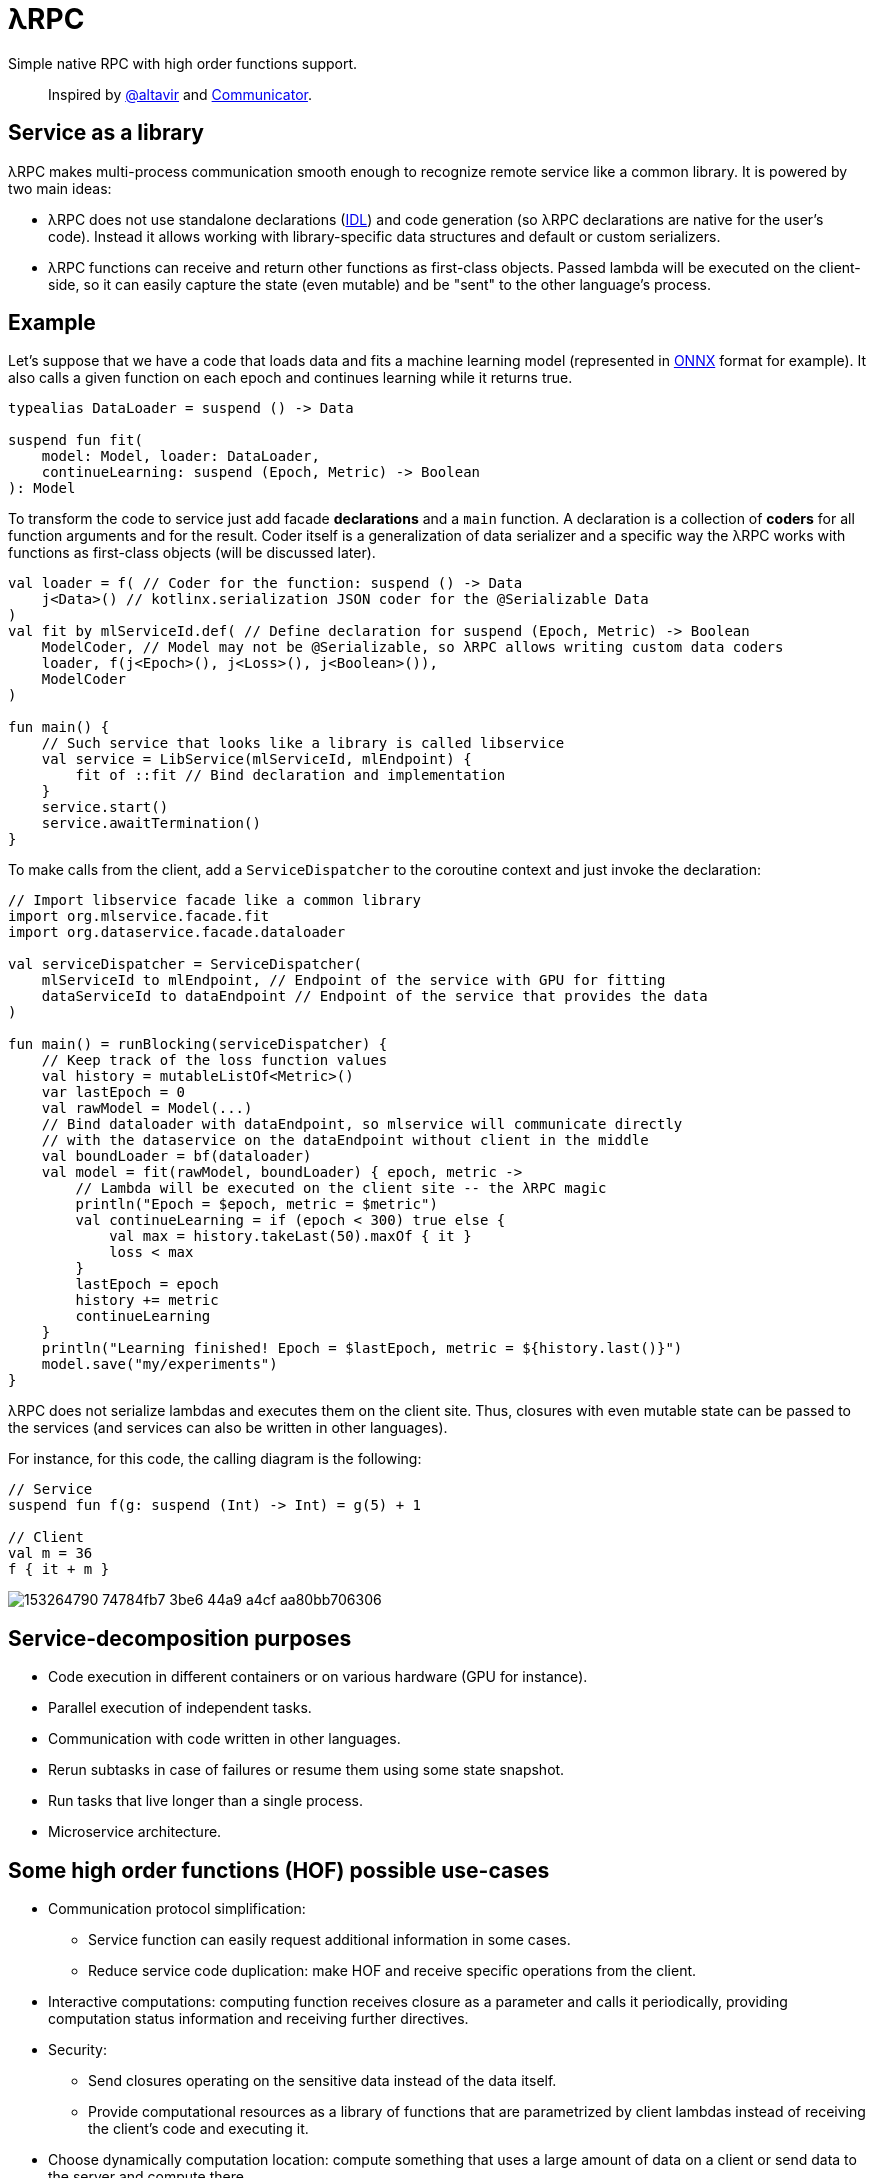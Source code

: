 = λRPC

Simple native RPC with high order functions support.

> Inspired by https://github.com/altavir[@altavir] and https://github.com/mipt-npm/communicator[Communicator].

== Service as a library

.λRPC makes multi-process communication smooth enough to recognize remote service like a common library. It is powered by two main ideas:
* λRPC does not use standalone declarations (https://en.wikipedia.org/wiki/Interface_description_language[IDL]) 
and code generation (so λRPC declarations are native for the user's code). 
Instead it allows working with library-specific data structures and default or custom serializers.
* λRPC functions can receive and return other functions as first-class objects.
Passed lambda will be executed on the client-side, so it can easily capture the state (even mutable) 
and be "sent" to the other language's process.

== Example

Let's suppose that we have a code that loads data and fits a machine learning model (represented in https://onnx.ai/[ONNX] format for example).
It also calls a given function on each epoch and continues learning while it returns true.

[source,kotlin]
----
typealias DataLoader = suspend () -> Data

suspend fun fit(
    model: Model, loader: DataLoader,
    continueLearning: suspend (Epoch, Metric) -> Boolean
): Model
----

To transform the code to service just add facade *declarations* and a `main` function.
A declaration is a collection of *coders* for all function arguments and for the result.
Coder itself is a generalization of data serializer and a specific way the λRPC works with functions as first-class objects (will be discussed later).

[source,kotlin]
----
val loader = f( // Coder for the function: suspend () -> Data
    j<Data>() // kotlinx.serialization JSON coder for the @Serializable Data 
) 
val fit by mlServiceId.def( // Define declaration for suspend (Epoch, Metric) -> Boolean
    ModelCoder, // Model may not be @Serializable, so λRPC allows writing custom data coders
    loader, f(j<Epoch>(), j<Loss>(), j<Boolean>()),
    ModelCoder
)

fun main() {
    // Such service that looks like a library is called libservice
    val service = LibService(mlServiceId, mlEndpoint) {
        fit of ::fit // Bind declaration and implementation
    }
    service.start()
    service.awaitTermination()
}
----

To make calls from the client, add a `ServiceDispatcher` to the coroutine context and just invoke the declaration:

[source,kotlin]
----
// Import libservice facade like a common library
import org.mlservice.facade.fit
import org.dataservice.facade.dataloader

val serviceDispatcher = ServiceDispatcher(
    mlServiceId to mlEndpoint, // Endpoint of the service with GPU for fitting
    dataServiceId to dataEndpoint // Endpoint of the service that provides the data
)

fun main() = runBlocking(serviceDispatcher) {
    // Keep track of the loss function values
    val history = mutableListOf<Metric>()
    var lastEpoch = 0
    val rawModel = Model(...)
    // Bind dataloader with dataEndpoint, so mlservice will communicate directly
    // with the dataservice on the dataEndpoint without client in the middle
    val boundLoader = bf(dataloader)
    val model = fit(rawModel, boundLoader) { epoch, metric ->
        // Lambda will be executed on the client site -- the λRPC magic
        println("Epoch = $epoch, metric = $metric")
        val continueLearning = if (epoch < 300) true else {
            val max = history.takeLast(50).maxOf { it }
            loss < max
        }
        lastEpoch = epoch
        history += metric
        continueLearning
    }
    println("Learning finished! Epoch = $lastEpoch, metric = ${history.last()}")
    model.save("my/experiments")
}
----

λRPC does not serialize lambdas and executes them on the client site.
Thus, closures with even mutable state can be passed to the services (and services can also be written in other languages).

.For instance, for this code, the calling diagram is the following:
[source,kotlin]
----
// Service
suspend fun f(g: suspend (Int) -> Int) = g(5) + 1

// Client
val m = 36
f { it + m }
----

image::https://user-images.githubusercontent.com/25281147/153264790-74784fb7-3be6-44a9-a4cf-aa80bb706306.png[]

== Service-decomposition purposes

- Code execution in different containers or on various hardware (GPU for instance).
- Parallel execution of independent tasks.
- Communication with code written in other languages.
- Rerun subtasks in case of failures or resume them using some state snapshot.
- Run tasks that live longer than a single process.
- Microservice architecture.

== Some high order functions (HOF) possible use-cases

* Communication protocol simplification:
** Service function can easily request additional information in some cases.
** Reduce service code duplication: make HOF and receive specific operations from the client.
* Interactive computations: computing function receives closure as a parameter and calls it periodically, providing computation status information and receiving further directives.
* Security:
** Send closures operating on the sensitive data instead of the data itself.
** Provide computational resources as a library of functions that are parametrized by client lambdas instead of
   receiving the client's code and executing it.
* Choose dynamically computation location: compute something that uses a large amount of data on a client or send data to the server and
  compute there.
* Load balancing: once a task is finished, request new via client's lambda.
* Stateful streaming computations: nodes provide their lambdas for a mapper.

== λRPC functions

.λRPC functions consist of two parts: backend and frontend.
* The backend part contains the programming language closure coders for the arguments and the result.
* The frontend one is a callable proxy object that communicates
with its backend part on call and waits for the result.

Frontend functions can be sent to other services while λRPC provides
efficient communication with the corresponding backend parts.

== Getting started

.Run both `:detekt` and `:test` tasks
[source,bash]
----
$ ./gradlew :lambdarpc:check
----

.Run stress tests
[source,bash]
----
$ ./gradlew :lambdarpc:slow
----

.Generate documentation
[source,bash]
----
$ ./gradlew :lambdarpc:dokkaHtml
$ cd ./lambdarpc/build/dokka/html
----

=== Repository organization

.examples
* `ml` -- readme example.
[sources,bash]
----
$ cd LambdaRPC.kt
$ ./gradlew :examples:ml.dataservice
$ ./gradlew :examples:ml.mlservice
$ ./gradlew :examples:ml.client
----
* `lazy` -- an interesting example that shows the possibility to build lazy
data processing pipelines using common λRPC functionality.
[sources,bash]
----
$ cd LambdaRPC.kt
$ ./gradlew :examples:lazy.service --args=8090
$ ./gradlew :examples:lazy.service --args=8091
# Any number of services on different ports
$ ./gradlew :examples:lazy.client --args='8090 8091' # Ports of all services
----

.lambdarpc
* `dsl` -- domain-specific language for λRPC library users.
* `exceptions` -- base λRPC exception classes.
* `functions` -- λRPC functions: backend and frontend parts.
* `coders` -- data coder (serializer) and function coder.
** λRPC provides some default data coders based on `kotlinx.serialization`, but users can also implement thier own.
** Function encoding saves language closure as backend function to the registry with some `access name`.
Function decoding creates a frontend function that communicates with the corresponding backend function.
* `service` -- libservice implementation.
* `transport` -- service and connection interfaces, extensions and implementations related to the gRPC backend.
* `utils` -- some useful utils.

== Links

* See more information in https://github.com/winter-yuki/LambdaRPC.kt/tree/main/docs[docs].
* Basic Julia lang https://github.com/winter-yuki/LambdaRPC.jl[prototype].
